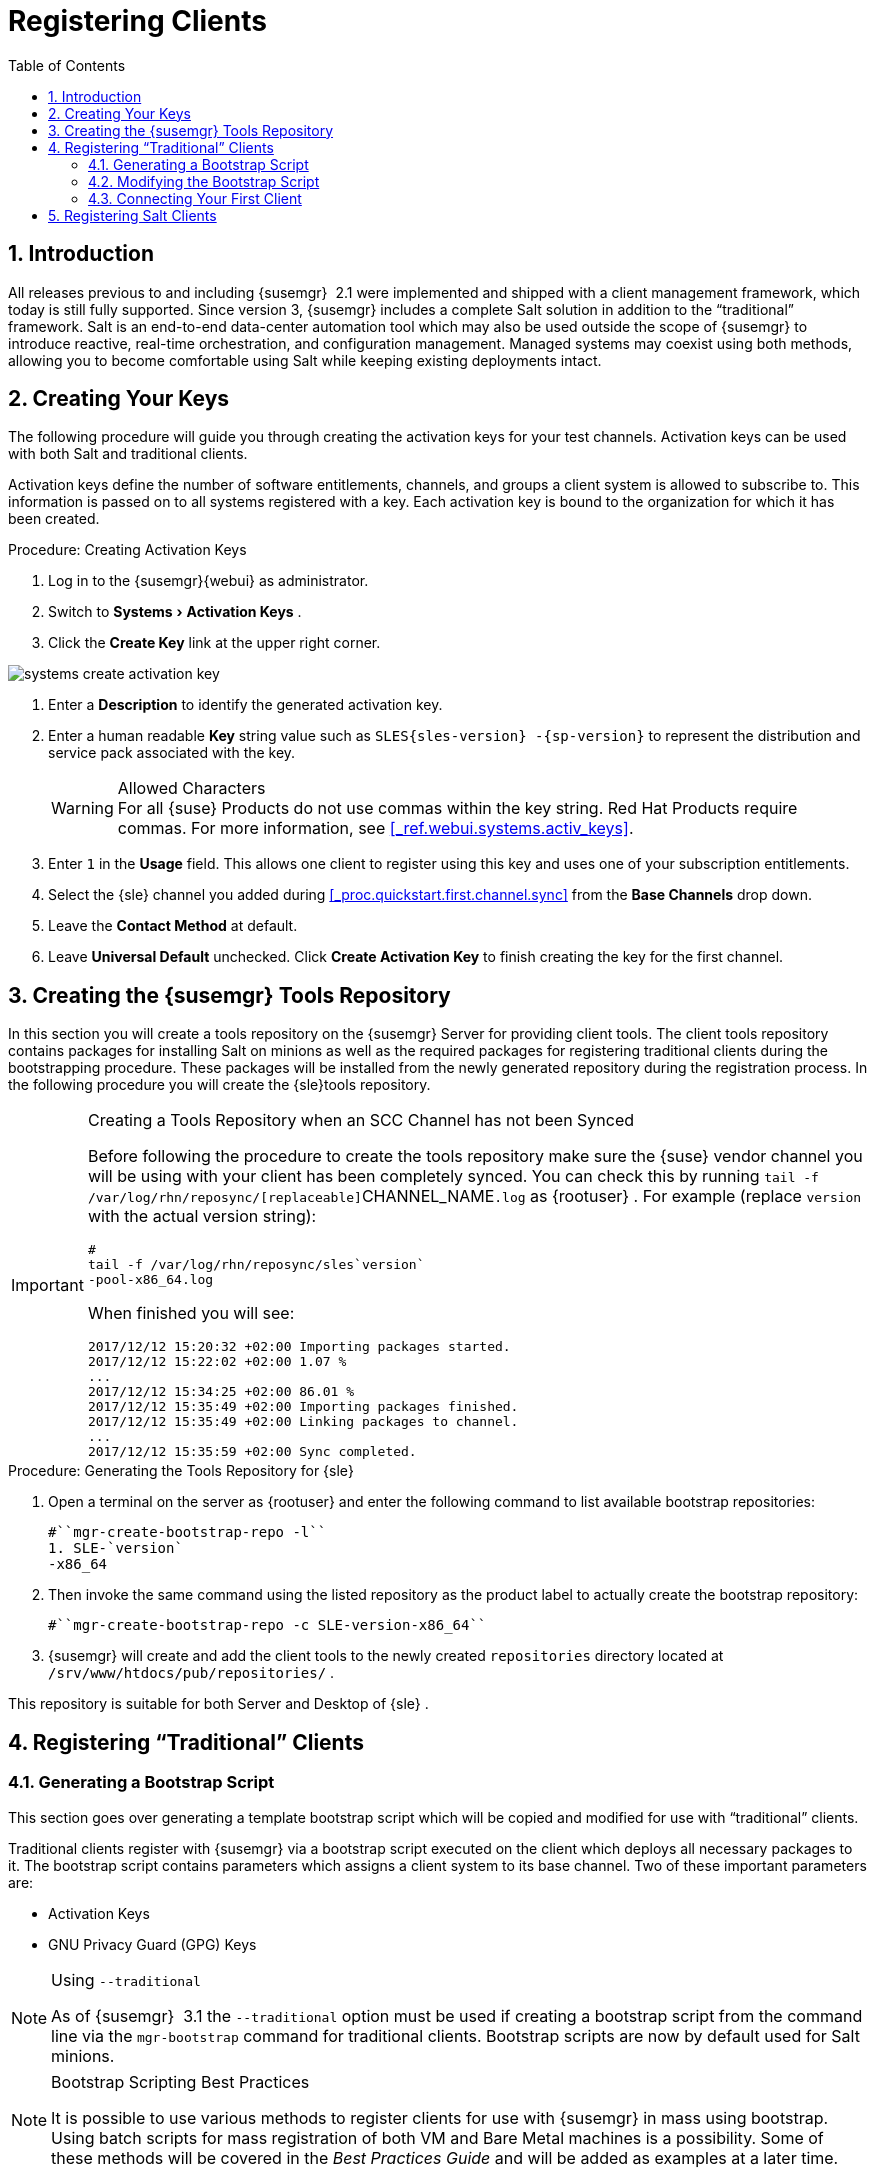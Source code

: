 [[_preparing.and.registering.clients]]
= Registering Clients
:doctype: book
:sectnums:
:toc: left
:icons: font
:experimental:
:sourcedir: .

== Introduction


All releases previous to and including {susemgr}
 2.1 were implemented and shipped with a client management framework, which today is still fully supported.
Since version 3, {susemgr}
includes a complete Salt solution in addition to the "`traditional`"
 framework.
Salt is an end-to-end data-center automation tool which may also be used outside the scope of {susemgr}
 to introduce reactive, real-time orchestration, and configuration management.
Managed systems may coexist using both methods, allowing you to become comfortable using Salt while keeping existing deployments intact. 

[[_create.act.keys]]
== Creating Your Keys


The following procedure will guide you through creating the activation keys for your test channels.
Activation keys can be used with both Salt and traditional clients. 

Activation keys define the number of software entitlements, channels, and groups a client system is allowed to subscribe to.
This information is passed on to all systems registered with a key.
Each activation key is bound to the organization for which it has been created. 
[[_create.activation.keys]]
.Procedure: Creating Activation Keys
. Log in to the {susemgr}{webui} as administrator. 
[[_create.activation.keys.ak]]
. Switch to menu:Systems[Activation Keys] . 
. Click the menu:Create Key[] link at the upper right corner. 
+


image::systems_create_activation_key.png[]
. Enter a menu:Description[] to identify the generated activation key. 
. Enter a human readable menu:Key[] string value such as `SLES{sles-version} -{sp-version}` to represent the distribution and service pack associated with the key. 
+

.Allowed Characters
WARNING: For all {suse}
Products do not use commas within the key string.
Red Hat Products require commas.
For more information, see <<_ref.webui.systems.activ_keys>>. 
. Enter `1` in the menu:Usage[] field. This allows one client to register using this key and uses one of your subscription entitlements. 
. Select the {sle} channel you added during <<_proc.quickstart.first.channel.sync>> from the menu:Base Channels[] drop down. 
. Leave the menu:Contact Method[] at default. 
. Leave menu:Universal Default[] unchecked. Click menu:Create Activation Key[] to finish creating the key for the first channel. 


[[_create.tools.repository]]
== Creating the {susemgr} Tools Repository


In this section you will create a tools repository on the {susemgr}
Server for providing client tools.
The client tools repository contains packages for installing Salt on minions as well as the required packages for registering traditional clients during the bootstrapping procedure.
These packages will be installed from the newly generated repository during the registration process.
In the following procedure you will create the {sle}tools repository. 

.Creating a Tools Repository when an SCC Channel has not been Synced
[IMPORTANT]
====
Before following the procedure to create the tools repository make sure the {suse}
vendor channel you will be using with your client has been completely synced.
You can check this by running [command]``tail -f
    /var/log/rhn/reposync/[replaceable]``CHANNEL_NAME``.log`` as {rootuser}
.
For example  (replace [replaceable]``version`` with the actual version string): 

----
#
tail -f /var/log/rhn/reposync/sles`version`
-pool-x86_64.log
----

When finished you will see: 

----
2017/12/12 15:20:32 +02:00 Importing packages started.
2017/12/12 15:22:02 +02:00 1.07 %
...
2017/12/12 15:34:25 +02:00 86.01 %
2017/12/12 15:35:49 +02:00 Importing packages finished.
2017/12/12 15:35:49 +02:00 Linking packages to channel.
...
2017/12/12 15:35:59 +02:00 Sync completed.
----
====

.Procedure: Generating the Tools Repository for {sle}
. Open a terminal on the server as {rootuser} and enter the following command to list available bootstrap repositories: 
+

----
#``mgr-create-bootstrap-repo -l``
1. SLE-`version`
-x86_64
----
. Then invoke the same command using the listed repository as the product label to actually create the bootstrap repository: 
+

----
#``mgr-create-bootstrap-repo -c SLE-version-x86_64``
----
. {susemgr} will create and add the client tools to the newly created [path]``repositories`` directory located at [path]``/srv/www/htdocs/pub/repositories/`` . 


This repository is suitable for both Server and Desktop of {sle}
. 

[[_registering.clients.traditional]]
== Registering "`Traditional`" Clients

[[_generate.bootstrap.script]]
=== Generating a Bootstrap Script


This section goes over generating a template bootstrap script which will be copied and modified for use with "`traditional`"
 clients. 

Traditional clients register with {susemgr}
via a bootstrap script executed on the client which deploys all necessary packages to it.
The bootstrap script contains parameters which assigns a client system to its base channel.
Two of these important parameters are: 

* Activation Keys 
* GNU Privacy Guard (GPG) Keys 


.Using [option]``--traditional``
[NOTE]
====
As of {susemgr}
 3.1 the [option]``--traditional`` option must be used if creating a bootstrap script from the command line via the [command]``mgr-bootstrap`` command for traditional clients.
Bootstrap scripts are now by default used for Salt minions. 
====

.Bootstrap Scripting Best Practices
[NOTE]
====
It is possible to use various methods to register clients for use with {susemgr}
in mass using bootstrap.
Using batch scripts for mass registration of both VM and Bare Metal machines is a possibility.
Some of these methods will be covered in the [ref]_Best Practices
     Guide_
 and will be added as examples at a later time. 
====


The following procedure will guide you through generating a bootstrap template script. 

[[_create.boot.script]]
.Procedure: Creating a Bootstrap Script
. On the {susemgr}{webui} , switch to menu:Admin[Manager Configuration > Bootstrap Script] . For more information, see <<_s3_sattools_config_bootstrap>>. 
. Uncheck menu:Bootstrap using Salt[] . Otherwise leave the default settings and click the menu:Update[] button. 
+


image::mgr_configuration_bootstrap_trad.png[]

+

.Using SSL
WARNING: Unchecking menu:Enable SSL[]
 in the {webui}
 or setting `USING_SSL` to `0` in the bootstrap script is not recommended.
If you disable SSL nevertheless you must manage CA certificates yourself to be able to run the registration process successfully. 
. A template bootstrap script is generated and stored on the server's file system in the [path]``/srv/www/htdocs/pub/bootstrap`` directory. 
+

----
#``cd /srv/www/htdocs/pub/bootstrap``

#``ls``
bootstrap.sh                  client_config_update.py
client-config-overrides.txt   sm-client-tools.rpm
----
+
The bootstrap script is also available at [path]``https://example.com/pub/bootstrap/bootstrap.sh``
. 

<<_modify.bootstrap.script>> will cover copying and modifying your bootstrap template for use with each client. 

[[_modify.bootstrap.script]]
=== Modifying the Bootstrap Script


In this section you will copy and modify the template bootstrap script you created from <<_generate.bootstrap.script>>. 
ifdef::showremarks[]
#this section should go towards the end during modification#
endif::showremarks[]


The minimal requirement when modifying a bootstrap script for use with {susemgr}
is inclusion of an activation key.
Depending on your organizations security requirements it is strongly recommended to include one or more (GPG) keys (for example, your organization key, and package signing keys). For the purposes of this guide you will be registering with the activation keys created in the previous section. 
[[_mod.bootstrap.script]]
.Procedure: Modifying the Bootstrap Script
. Log in as {rootuser} on the command line on your {susemgr} server. 
. Navigate to the bootstrap directory with: 
+

----
#``cd /srv/www/htdocs/pub/bootstrap/``
----
. Create and rename two copies of the template bootstrap script for use with each of your clients. 
+

----
#``cp bootstrap.sh bootstrap-sles11.sh``

#``cp bootstrap.sh bootstrap-sles12.sh``
----
. Open [path]``sles12.sh`` for modification. Scroll down and modify both lines marked in green. You must comment out `exit 1` with a hash mark (``\#``) to activate the script and then enter the name of the key for this script in the `ACTIVATION_KEYS=` field as follows: 
+

----
echo "Enable this script: comment (with #'s) this block (or, at least just"
echo "the exit below)"
echo
#exit 1

# can be edited, but probably correct (unless created during initial install):
# NOTE: ACTIVATION_KEYS *must* be used to bootstrap a client machine.
ACTIVATION_KEYS=1-sles12
ORG_GPG_KEY=
----
. When you have finished your modifications save the file and repeat this procedure for the second bootstrap script. Then proceed to <<_connect.first.client>>. 


.Finding Your Keys
[NOTE]
====
To find key names you have created: In the {webui}
, click menu:Home[Overview > Manage
     Activation keys > Key Field]
.
All keys created for channels are listed here.
You must enter the full name of the key you wish to use in the bootstrap script exactly as presented in the key field. 
====

[[_connect.first.client]]
=== Connecting Your First Client


This section covers connecting your clients to {susemgr}
with the modified bootstrap script. 

[[_run.bootstrap.script]]
.Procedure: Running the Bootstrap Script
. On your {susemgr} Server as {rootuser} navigate to the following directory: 
+

----
#``cd /srv/www/htdocs/pub/bootstrap/``
----
. Run the following command to execute the bootstrap script on the client: 
+

----
#``cat MODIFIED-SCRIPT.SH \
  | ssh root@example.com /bin/bash``

----
. The script will execute and proceed to download the required dependencies located in the repositories directory you created earlier. Once the script has finished running, log in to the {webui} and click menu:Systems[Overview] to see your new client listed. 


This concludes the bootstrap section of this guide. <<_preparing.and.registering.clients.salt>> will go over registering Salt minions for use with {susemgr}
. 

[[_preparing.and.registering.clients.salt]]
== Registering Salt Clients


There are currently three methods for registering Salt minions.
The following section describes the first method and uses a bootstrap repository.
The second method is to create a bootstrap script using [command]``mgr-bootstrap``.
Bootstrapping Salt minions with [command]``mgr-bootstrap`` is performed in the same manner as bootstrapping traditional clients; for more information, see <<_registering.clients.traditional>>.
The third method is performed from the {susemgr}{webui}
; find this method located in <<_ref.webui.systems.bootstrapping>>. 

.Deprecation Warning
[IMPORTANT]
====
The [command]``mgr-bootstrap --salt`` option will be deprecated as of SUSE Manager 3.1.
To bootstrap a Salt minion call [command]``mgr-bootstrap`` from the command line as you would for a traditional system. 
====


The following section assumes you have created a SUSE Manager tools repository.
You can review creating a tools repository in <<_create.tools.repository>>. 

.Ensure the Salt Master is Reachable During Bootstrap
[WARNING]
====
The Salt master and its proxy should always be reachable via both IP address and the FQDN.
In the following rare scenario: 

* The Salt master (SUSE Manager) is in some DNS. 
* Your Minions are in a different subnet bound to an alternate DNS and the Salt master record is absent. 
* The Salt master cannot know that the minion is not utilizing the same DNS record. The the Salt master nevertheless sends the FQDN of itself to the minion expecting it to join. 
* The minion looks for a different DNS, one where the master record does not exist therefore bootstrap fails. 

====


Once you have fully synced a base channel from the {webui}
for clients to obtain software sources from, for example: `SLES12-SP3-Pool_for_x86_64` perform the following procedure to register a Salt minion. 

.Procedure: Registering Salt Minions
. On your minion as {rootuser} enter the following command: 
+

----
#
zypper ar http://`FQDN.SUSE.Manager.com`
/pub/repositories/sle/12/3/bootstrap/ \
   sles12-sp3
----
+

NOTE: 
Do not use ``HTTPS``.
Use `HTTP` instead to avoid errors. 
. After adding the repository containing the necessary Salt packages execute: 
+

----
#
zypper in salt-minion
----
. Modify the minion configuration file to point to the fully qualified domain name ([replaceable]``FQDN``) of the {susemgr} server (master): 
+

----
#
vi /etc/salt/minion
----
+
Find and change the line: 
+

----
master: salt
----
+
to: 
+

----
master:`FQDN.SUSE.Manager.com`
----
. Restart the Salt minion with: 
+

----
#
systemctl restart salt-minion
----
+
or on non-systemd OS: 
+

----
#
rcsalt-minion restart
----


Your newly registered minion should now show up within the {webui}
under menu:Salt[Onboarding]
.
Accept its key to begin management. 